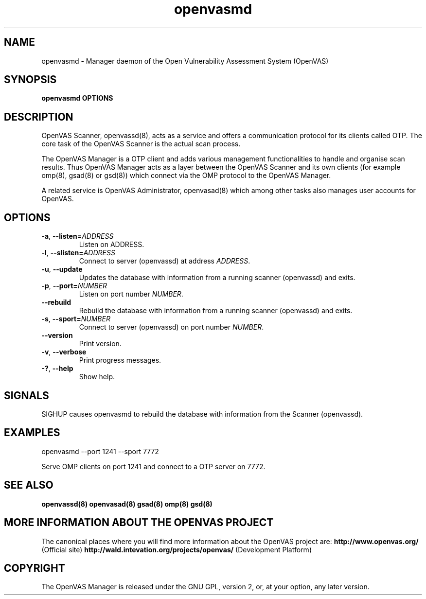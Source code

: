 .TH openvasmd 8 User Manuals
.SH NAME
openvasmd \- Manager daemon of the Open Vulnerability Assessment System (OpenVAS)
.SH SYNOPSIS
\fBopenvasmd OPTIONS
\f1
.SH DESCRIPTION
OpenVAS Scanner, openvassd(8), acts as a service and offers a communication protocol for its clients called OTP. The core task of the OpenVAS Scanner is the actual scan process. 

The OpenVAS Manager is a OTP client and adds various management functionalities to handle and organise scan results. Thus OpenVAS Manager acts as a layer between the OpenVAS Scanner and its own clients (for example omp(8), gsad(8) or gsd(8)) which connect via the OMP protocol to the OpenVAS Manager. 

A related service is OpenVAS Administrator, openvasad(8) which among other tasks also manages user accounts for OpenVAS. 
.SH OPTIONS
.TP
.BR -a ", " --listen= \fIADDRESS\fR
Listen on ADDRESS.
.TP
.BR -l ", " --slisten=\fIADDRESS\fR
Connect to server (openvassd) at address \fIADDRESS\fR.
.TP
.BR -u ", " --update
Updates the database with information from a running scanner (openvassd) and exits.
.TP
.BR -p ", " --port=\fINUMBER\fR
Listen on port number \fINUMBER\f1.
.TP
.BR --rebuild
Rebuild the database with information from a running scanner (openvassd) and exits.
.TP
.BR -s ", " --sport=\fINUMBER\fR
Connect to server (openvassd) on port number \fINUMBER\f1.
.TP
.BR --version
Print version.
.TP
.BR -v ", " --verbose
Print progress messages.
.TP
.BR -? ", " --help
Show help.
.SH SIGNALS
SIGHUP causes openvasmd to rebuild the database with information from the Scanner (openvassd).
.SH EXAMPLES
openvasmd \-\-port 1241 \-\-sport 7772

Serve OMP clients on port 1241 and connect to a OTP server on 7772.
.SH SEE ALSO
\fBopenvassd(8)\f1 \fBopenvasad(8)\f1 \fBgsad(8)\f1 \fBomp(8)\f1 \fBgsd(8)\f1
.SH MORE INFORMATION ABOUT THE OPENVAS PROJECT
The canonical places where you will find more information about the OpenVAS project are: \fBhttp://www.openvas.org/\f1 (Official site) \fBhttp://wald.intevation.org/projects/openvas/\f1 (Development Platform) 
.SH COPYRIGHT
The OpenVAS Manager is released under the GNU GPL, version 2, or, at your option, any later version. 
